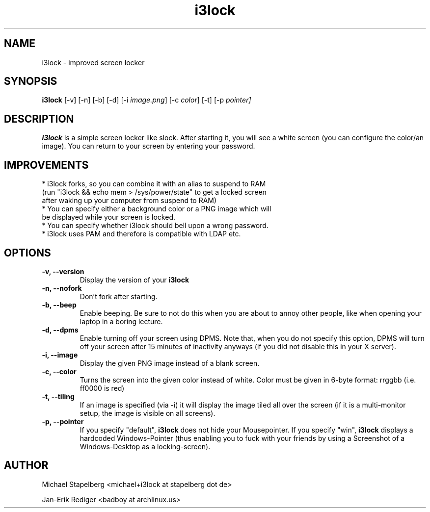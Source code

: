 .de Vb \" Begin verbatim text
.ft CW
.nf
.ne \\$1
..
.de Ve \" End verbatim text
.ft R
.fi
..

.TH i3lock 1 "JULY 2011" Linux "User Manuals"

.SH NAME
i3lock \- improved screen locker

.SH SYNOPSIS
.B i3lock
.RB [\|\-v\|]
.RB [\|\-n\|]
.RB [\|\-b\|]
.RB [\|\-d\|]
.RB [\|\-i
.IR image.png \|]
.RB [\|\-c
.IR color \|]
.RB [\|\-t\|]
.RB [\|\-p
.IR pointer\|]

.SH DESCRIPTION
.B i3lock
is a simple screen locker like slock. After starting it, you will see a white
screen (you can configure the color/an image). You can return to your screen by
entering your password.

.SH IMPROVEMENTS

.TP
* i3lock forks, so you can combine it with an alias to suspend to RAM (run "i3lock && echo mem > /sys/power/state" to get a locked screen after waking up your computer from suspend to RAM)

.TP
* You can specify either a background color or a PNG image which will be displayed while your screen is locked.

.TP
* You can specify whether i3lock should bell upon a wrong password.

.TP
* i3lock uses PAM and therefore is compatible with LDAP etc.


.SH OPTIONS
.TP
.B \-v, \-\-version
Display the version of your
.B i3lock

.TP
.B \-n, \-\-nofork
Don't fork after starting.

.TP
.B \-b, \-\-beep
Enable beeping. Be sure to not do this when you are about to annoy other people,
like when opening your laptop in a boring lecture.

.TP
.B \-d, \-\-dpms
Enable turning off your screen using DPMS. Note that, when you do not specify this
option, DPMS will turn off your screen after 15 minutes of inactivity anyways (if
you did not disable this in your X server).

.TP
.B \-i, \-\-image
Display the given PNG image instead of a blank screen.

.TP
.B \-c, \-\-color
Turns the screen into the given color instead of white. Color must be given in 6-byte
format: rrggbb (i.e. ff0000 is red)

.TP
.B \-t, \-\-tiling
If an image is specified (via -i) it will display the image tiled all over the screen
(if it is a multi-monitor setup, the image is visible on all screens).

.TP
.B \-p, \-\-pointer
If you specify "default",
.B i3lock
does not hide your Mousepointer. If you specify "win",
.B i3lock
displays a hardcoded Windows-Pointer (thus enabling you to fuck with your
friends by using a Screenshot of a Windows-Desktop as a locking-screen).

.SH AUTHOR
Michael Stapelberg <michael+i3lock at stapelberg dot de>

Jan-Erik Rediger <badboy at archlinux.us>
